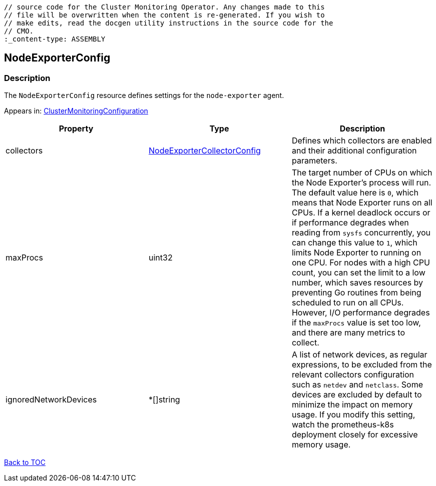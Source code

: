 // DO NOT EDIT THE CONTENT IN THIS FILE. It is automatically generated from the 
	// source code for the Cluster Monitoring Operator. Any changes made to this 
	// file will be overwritten when the content is re-generated. If you wish to 
	// make edits, read the docgen utility instructions in the source code for the 
	// CMO.
	:_content-type: ASSEMBLY

== NodeExporterConfig

=== Description

The `NodeExporterConfig` resource defines settings for the `node-exporter` agent.



Appears in: link:clustermonitoringconfiguration.adoc[ClusterMonitoringConfiguration]

[options="header"]
|===
| Property | Type | Description 
|collectors|link:nodeexportercollectorconfig.adoc[NodeExporterCollectorConfig]|Defines which collectors are enabled and their additional configuration parameters.

|maxProcs|uint32|The target number of CPUs on which the Node Exporter's process will run. The default value here is `0`, which means that Node Exporter runs on all CPUs. If a kernel deadlock occurs or if performance degrades when reading from `sysfs` concurrently, you can change this value to `1`, which limits Node Exporter to running on one CPU. For nodes with a high CPU count, you can set the limit to a low number, which  saves resources by preventing Go routines from being scheduled to run on all CPUs. However, I/O performance degrades if the `maxProcs` value is set too low, and there are many metrics to collect.

|ignoredNetworkDevices|*[]string|A list of network devices, as regular expressions, to be excluded from the relevant collectors configuration such as `netdev` and `netclass`. Some devices are excluded by default to minimize the impact on memory usage. If you modify this setting, watch the prometheus-k8s deployment closely for excessive memory usage.

|===

link:../index.adoc[Back to TOC]
